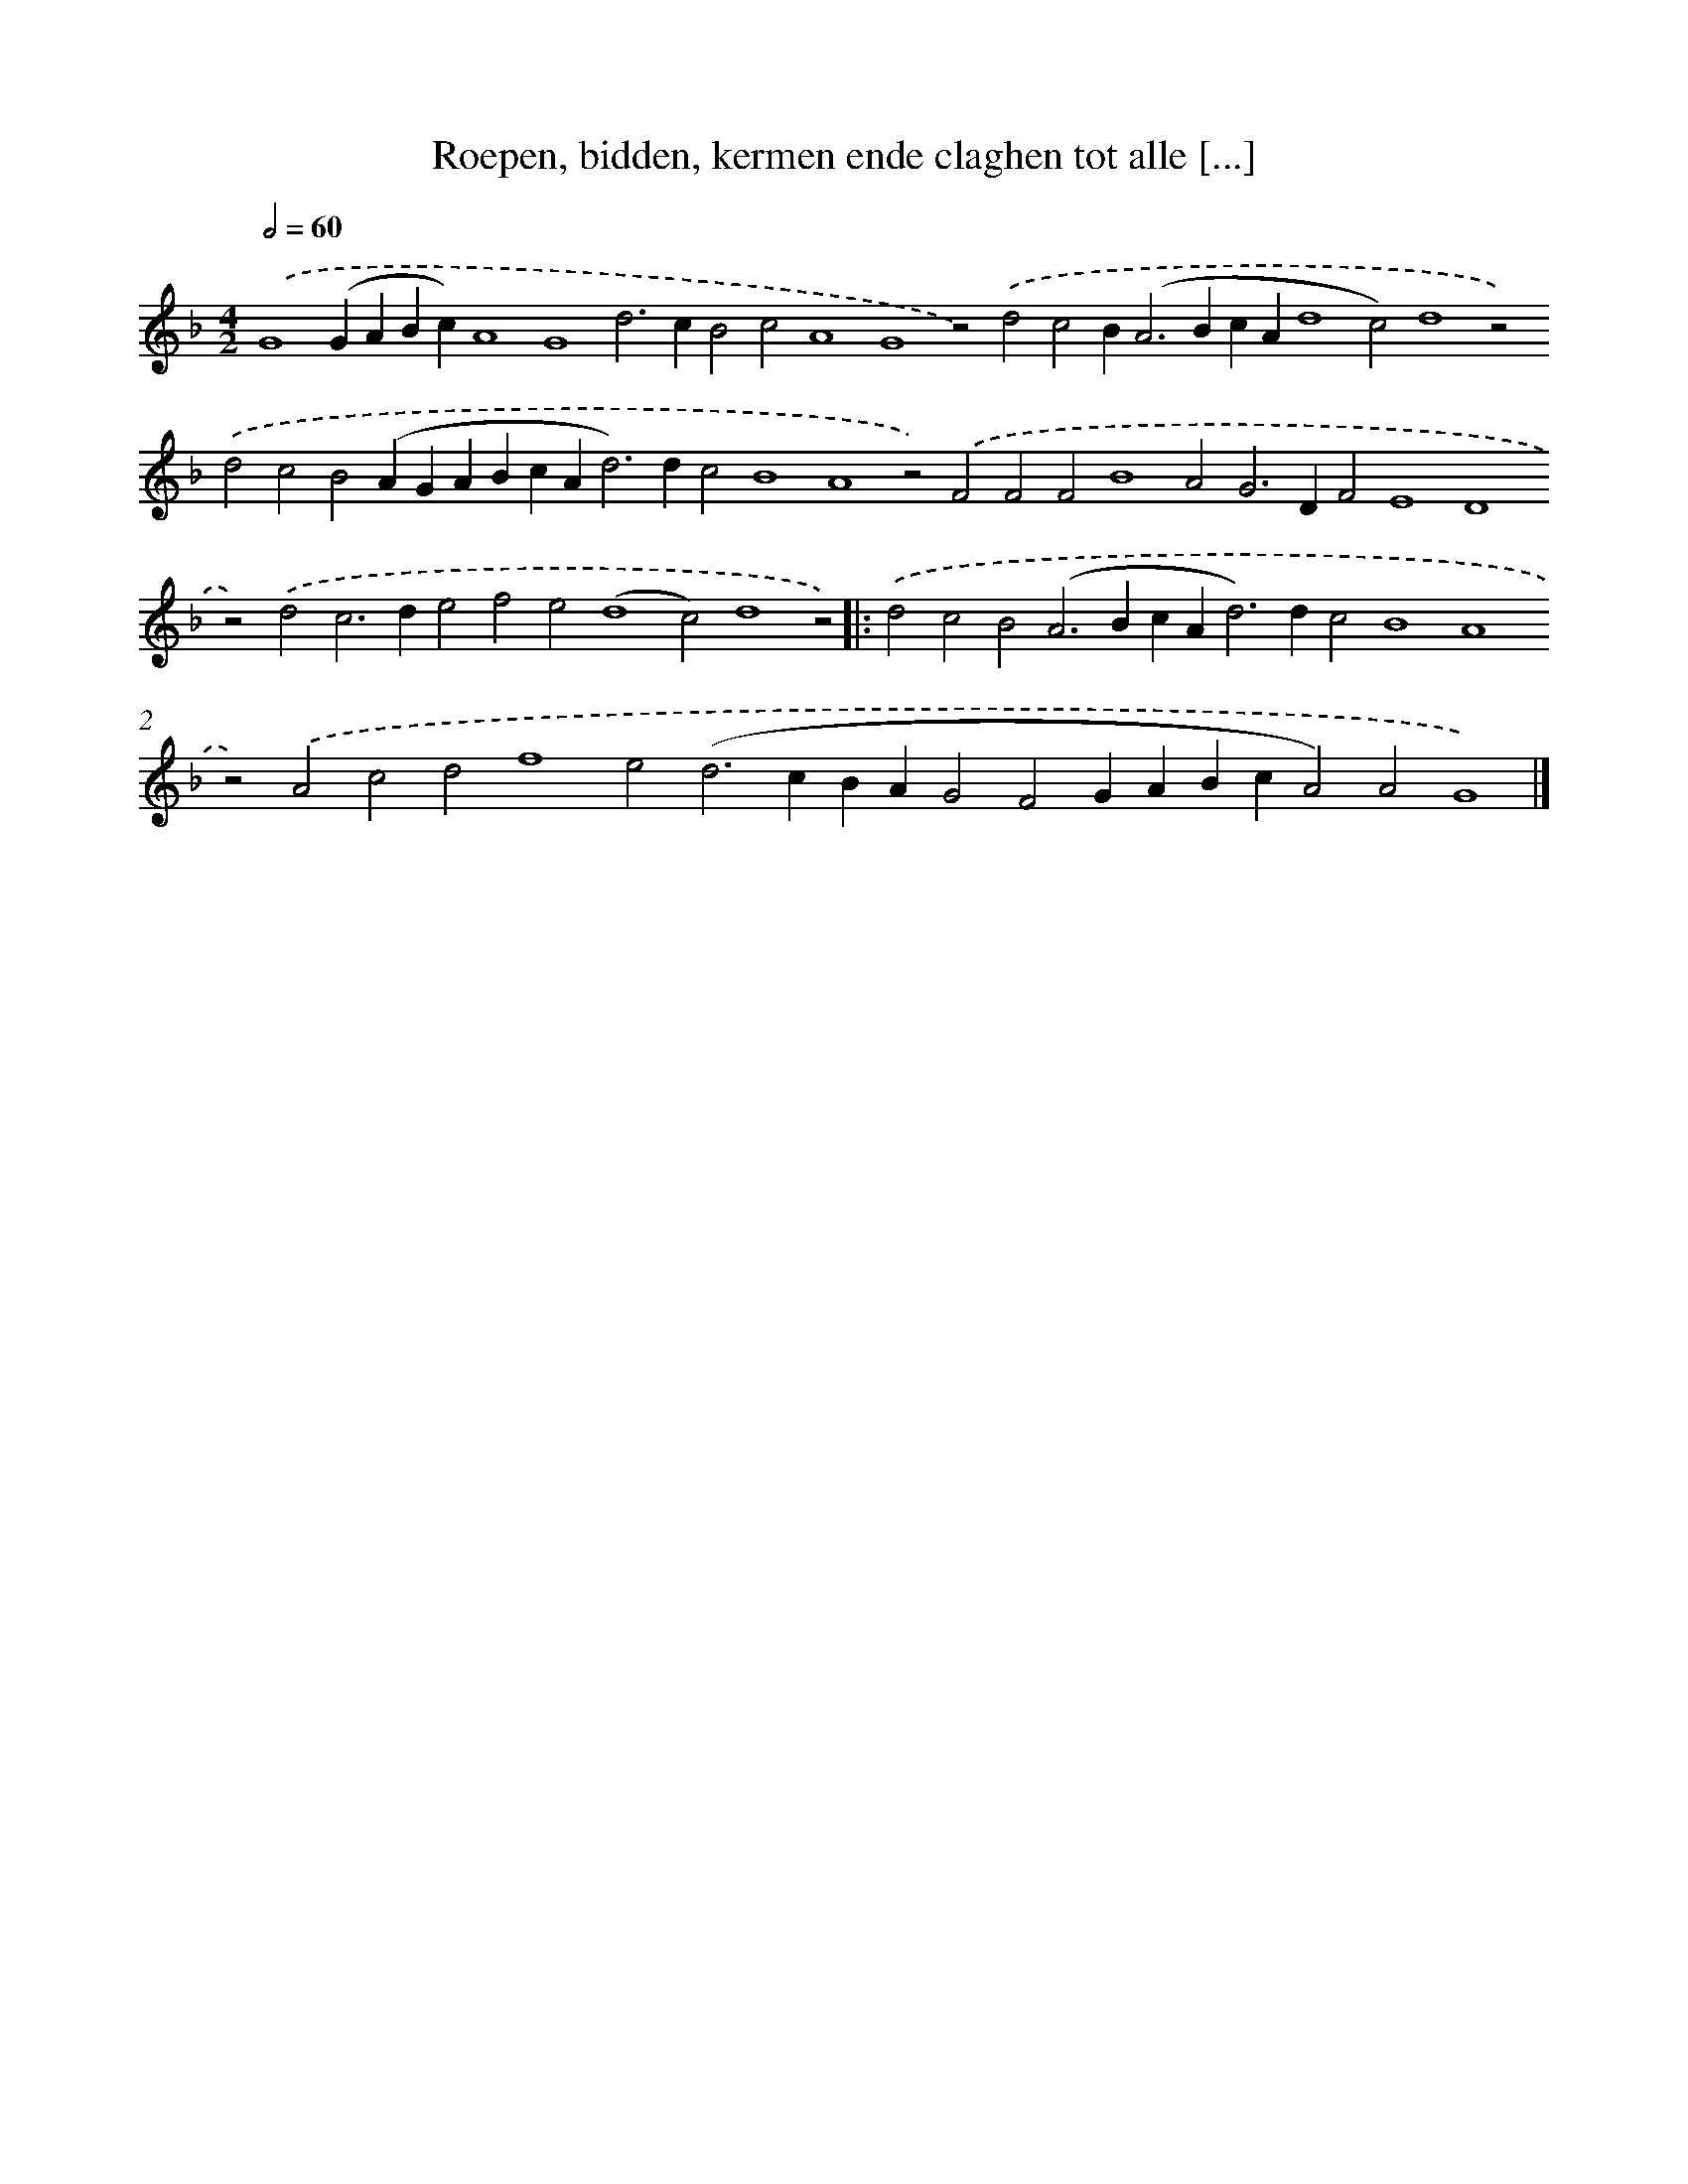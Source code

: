 X: 641
T: Roepen, bidden, kermen ende claghen tot alle [...]
%%abc-version 2.0
%%abcx-abcm2ps-target-version 5.9.1 (29 Sep 2008)
%%abc-creator hum2abc beta
%%abcx-conversion-date 2018/11/01 14:35:35
%%humdrum-veritas 2694530635
%%humdrum-veritas-data 640195642
%%continueall 1
%%barnumbers 0
L: 1/4
M: 4/2
Q: 1/2=60
K: F clef=treble
.('G4(GABc)A4G4d2>c2B2c2A4G4z2).('d2c2B2<(A2BcAd4c2)d4z2).('d2c2B2(AGABcA2<d2)dc2B4A4z2).('F2F2F2B4A2G2>D2F2E4D4z2).('d2c2>d2e2f2e2(d4c2)d4z2) ]|:
.('d2c2B2(A2>B2cA2<d2)dc2B4A4z2).('A2c2d2f4e2(d2>c2BAG2F2GABcA2)A2G4) |]
